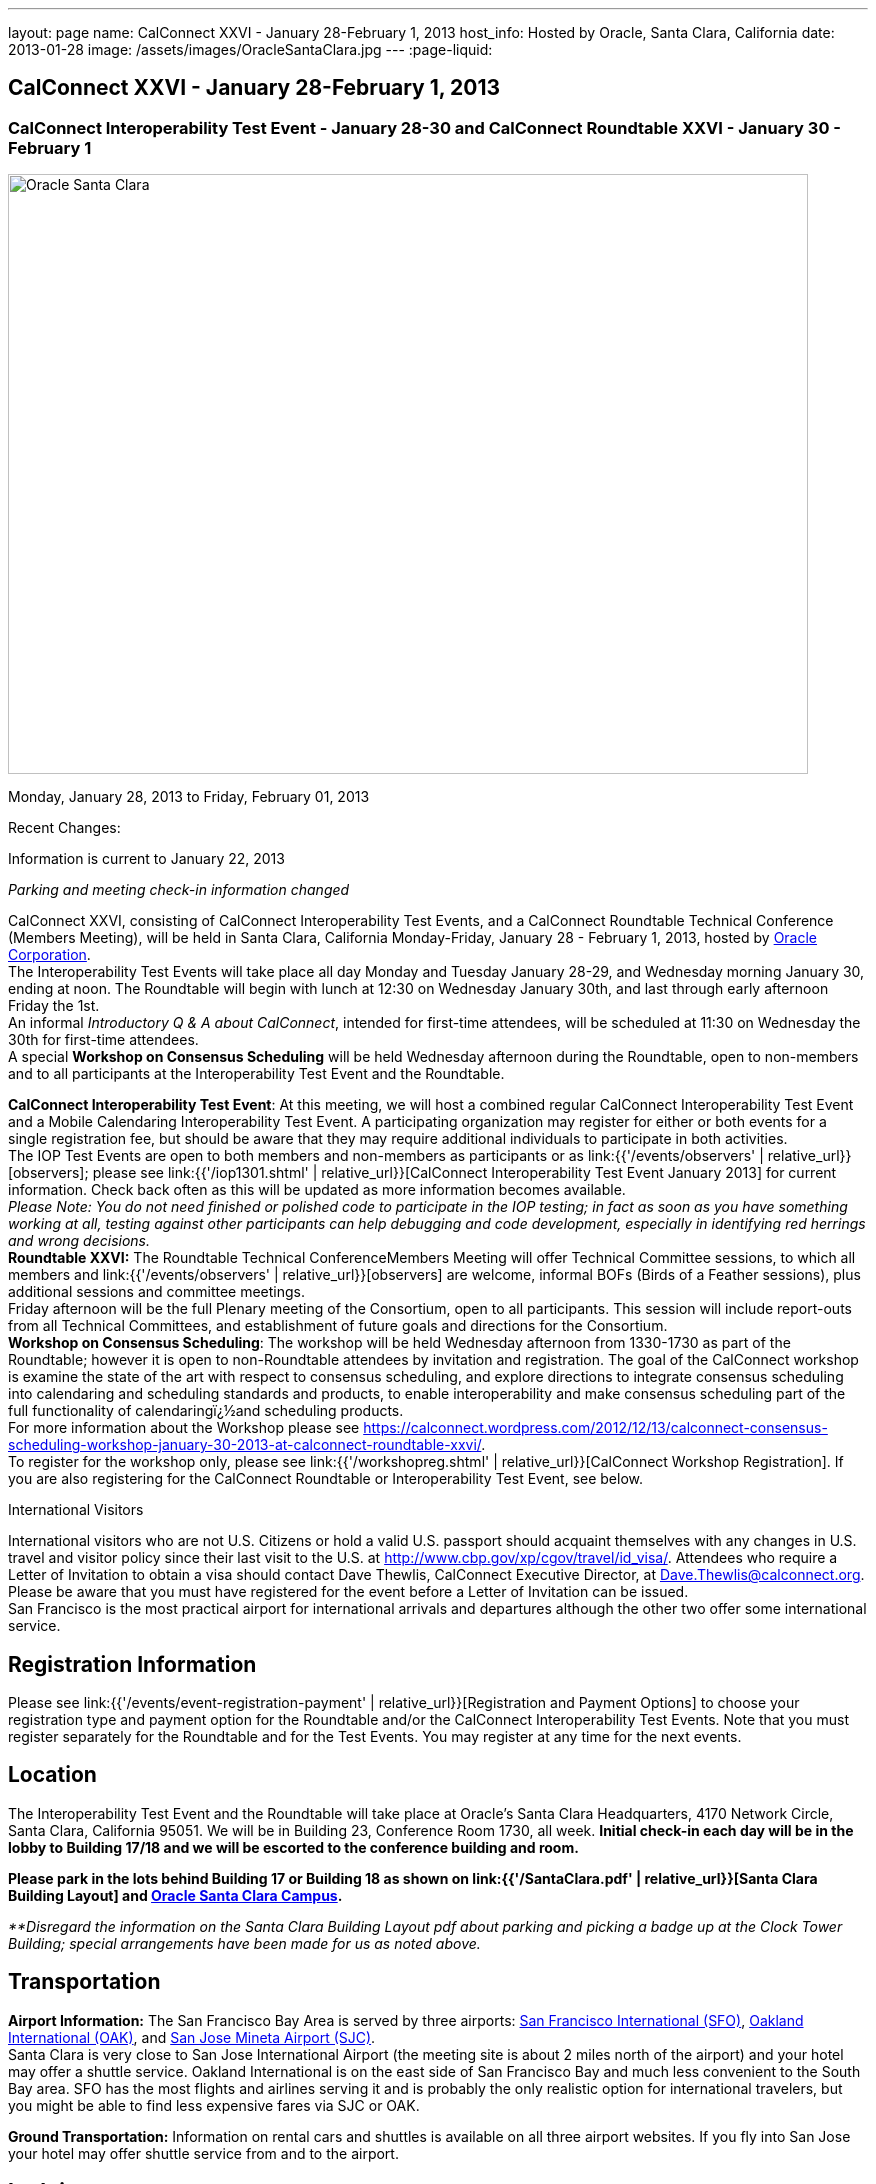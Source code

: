 ---
layout: page
name: CalConnect XXVI - January 28-February 1, 2013
host_info: Hosted by Oracle, Santa Clara, California
date: 2013-01-28
image: /assets/images/OracleSantaClara.jpg
---
:page-liquid:

== CalConnect XXVI - January 28-February 1, 2013

=== CalConnect Interoperability Test Event - January 28-30 and CalConnect Roundtable XXVI - January 30 - February 1

[[intro]]
image:{{'/assets/images/OracleSantaClara.jpg' | relative_url }}[Oracle
Santa Clara,width=800,height=600]

Monday, January 28, 2013 to Friday, February 01, 2013

Recent Changes:

Information is current to January 22, 2013

_Parking and meeting check-in information changed_

CalConnect XXVI, consisting of CalConnect Interoperability Test Events, and a CalConnect Roundtable Technical Conference (Members Meeting), will be held in Santa Clara, California Monday-Friday, January 28 - February 1, 2013, hosted by http://www.oracle.com[Oracle Corporation]. +
The Interoperability Test Events will take place all day Monday and Tuesday January 28-29, and Wednesday morning January 30, ending at noon. The Roundtable will begin with lunch at 12:30 on Wednesday January 30th, and last through early afternoon Friday the 1st. +
An informal __Introductory Q & A about CalConnect__, intended for first-time attendees, will be scheduled at 11:30 on Wednesday the 30th for first-time attendees. +
A special *Workshop on Consensus Scheduling* will be held Wednesday afternoon during the Roundtable, open to non-members and to all participants at the Interoperability Test Event and the Roundtable.

*CalConnect Interoperability Test Event*: At this meeting, we will host a combined regular CalConnect Interoperability Test Event and a Mobile Calendaring Interoperability Test Event. A participating organization may register for either or both events for a single registration fee, but should be aware that they may require additional individuals to participate in both activities. +
The IOP Test Events are open to both members and non-members as participants or as link:{{'/events/observers' | relative_url}}[observers]; please see link:{{'/iop1301.shtml' | relative_url}}[CalConnect Interoperability Test Event January 2013] for current information. Check back often as this will be updated as more information becomes available. +
_Please Note: You do not need finished or polished code to participate in the IOP testing; in fact as soon as you have something working at all, testing against other participants can help debugging and code development, especially in identifying red herrings and wrong decisions._ +
*Roundtable XXVI:* The Roundtable Technical ConferenceMembers Meeting will offer Technical Committee sessions, to which all members and link:{{'/events/observers' | relative_url}}[observers] are welcome, informal BOFs (Birds of a Feather sessions), plus additional sessions and committee meetings. +
Friday afternoon will be the full Plenary meeting of the Consortium, open to all participants. This session will include report-outs from all Technical Committees, and establishment of future goals and directions for the Consortium. +
*Workshop on Consensus Scheduling*: The workshop will be held Wednesday afternoon from 1330-1730 as part of the Roundtable; however it is open to non-Roundtable attendees by invitation and registration. The goal of the CalConnect workshop is examine the state of the art with respect to consensus scheduling, and explore directions to integrate consensus scheduling into calendaring and scheduling standards and products, to enable interoperability and make consensus scheduling part of the full functionality of calendaringï¿½and scheduling products. +
For more information about the Workshop please see https://calconnect.wordpress.com/2012/12/13/calconnect-consensus-scheduling-workshop-january-30-2013-at-calconnect-roundtable-xxvi/[]. +
To register for the workshop only, please see link:{{'/workshopreg.shtml' | relative_url}}[CalConnect Workshop Registration]. If you are also registering for the CalConnect Roundtable or Interoperability Test Event, see below.

International Visitors

International visitors who are not U.S. Citizens or hold a valid U.S. passport should acquaint themselves with any changes in U.S. travel and visitor policy since their last visit to the U.S. at http://www.cbp.gov/xp/cgov/travel/id_visa/[]. Attendees who require a Letter of Invitation to obtain a visa should contact Dave Thewlis, CalConnect Executive Director, at mailto:dave.thewlis@calconnect.org[Dave.Thewlis@calconnect.org]. Please be aware that you must have registered for the event before a Letter of Invitation can be issued. +
San Francisco is the most practical airport for international arrivals and departures although the other two offer some international service.

[[registration]]
== Registration Information

Please see link:{{'/events/event-registration-payment' | relative_url}}[Registration and Payment Options] to choose your registration type and payment option for the Roundtable and/or the CalConnect Interoperability Test Events. Note that you must register separately for the Roundtable and for the Test Events. You may register at any time for the next events.

[[location]]
== Location

The Interoperability Test Event and the Roundtable will take place at Oracle's Santa Clara Headquarters, 4170 Network Circle, Santa Clara, California 95051. We will be in Building 23, Conference Room 1730, all week. *Initial check-in each day will be in the lobby to Building 17/18 and we will be escorted to the conference building and room.*

*Please park in the lots behind Building 17 or Building 18 as shown on link:{{'/SantaClara.pdf' | relative_url}}[Santa Clara Building Layout] and http://goo.gl/maps/AWqvz[Oracle Santa Clara Campus].*

_**Disregard the information on the Santa Clara Building Layout pdf about parking and picking a badge up at the Clock Tower Building; special arrangements have been made for us as noted above._

[[transportation]]
== Transportation

*Airport Information:* The San Francisco Bay Area is served by three airports: http://www.flysfo.com/default.asp[San Francisco International (SFO)], http://www.flyoakland.com/[Oakland International (OAK)], and http://www.sjc.org/[San Jose Mineta Airport (SJC)]. +
Santa Clara is very close to San Jose International Airport (the meeting site is about 2 miles north of the airport) and your hotel may offer a shuttle service. Oakland International is on the east side of San Francisco Bay and much less convenient to the South Bay area. SFO has the most flights and airlines serving it and is probably the only realistic option for international travelers, but you might be able to find less expensive fares via SJC or OAK.

*Ground Transportation:* Information on rental cars and shuttles is available on all three airport websites. If you fly into San Jose your hotel may offer shuttle service from and to the airport.

[[lodging]]
== Lodging

Our conference hotel for this event is the Embassy Suites Santa Clara. The hotel is offering us a special rate of $177/night, which includes free internet access* and a full breakfast** every morning. If you wish to extend your stay by a day or two on either side, you can do so at the same rate assuming availability. You **must book by January 14th to receive the special conference rate**; after the 14th the room block and special rate will no longer be available.

_*In order to access the internet connect to the "attwifi" network and open your browser. Their splash page will automatically come up. Select the option "bill my room" ignoring the left hand side of the screen and follow the prompts from there. All charges will automatically be taken off._

_**As the conference hotel is offering a free full breakfast, we are not going to provide breakfast at the event itself._

Please Note: Although this hotel is relatively close to the Oracle Santa Clara complex, walking is not advised due to freeways and heavily-traveled roads. However, we should be able to set up car pooling for those who will not have a car.

[cols="1,9"]
|===
|
.<a| *Embassy Suites Santa Clara* +
2885 Lakeside Drive +
Santa Clara, CA +
Phone: +1 408 496 6400 +
http://embassysuites3.hilton.com/en/hotels/california/embassy-suites-santa-clara-silicon-valley-SNCCAES/index.html +
To book by telephone, call 1-800-EMBASSY (1-800-362-2779) and request either the event "CalConnect" or Group Code "60G". +
To book online, please to go http://embassysuites.hilton.com/en/es/groups/personalized/S/SNCCAES-60G-20130127/index.jhtml?WT.mc_id=POG[].

|===



[[test-schedule]]
== Test Event Schedule

The Interoperability Test Event begins at 0800 Monday morning and runs all day Monday and Tuesday, plus Wednesday morning. The Roundtable begins with lunch on Wednesday and runs until early afternoon on Friday.

[cols=3]
|===
3+.<| *CALCONNECT INTEROPERABILITY TEST EVENT*

.<a| *Monday 28 January* +
0800-0830 Coffee & Rolls +
0830-1000 Testing +
1000-1030 Break and Refreshments +
1030-1230 Testing +
1230-1330 Lunch +
1330-1430 BOF or Testing +
1430-1530 Testing +
1530-1600 Break and Refreshments +
1600-1800 Testing +
1915-2130 IOP Test Dinner +
_http://www.faultlinebrewing.com/[Faultline Brewing Company]_ +
1235 Oakmead Parkway, Sunnyvale +
408-736-2739

.<a| *Tuesday 29 January* +
0800-0830 Coffee & Rolls +
0830-1000 Testing +
1000-1030 Break and Refreshments +
1030-1230 Testing +
1230-1330 Lunch +
1330-1430 BOF or Testing +
1330-1530 Testing +
1530-1600 Break and Refreshments +
1600-1800 Testing

.<a| *Wednesday 30 January* +
0800-0830 Coffee & Rolls +
0830-1000 Testing +
1000-1030 Break and Refreshments +
1030-1200 Testing +
1200-1230 Wrap-up +
1230 End of IOP Testing +
1230-1330 Lunch/Opening^1^

|===



[[conference-schedule]]
== Conference Schedule

The Interoperability Test Event begins at 0800 Monday morning and runs all day Monday and Tuesday, plus Wednesday morning. The Roundtable begins with lunch on Wednesday and runs until early afternoon on Friday.

[cols=3]
|===
3+.<| *ROUNDTABLE XXVI*

3+.<|
.<a| *Wednesday 30 January* +
1000-1200 User Special Interest Group^2^ +
1130-1230 Introduction to CalConnect^3^ +
1230-1330 Lunch/Opening +
1315-1330 IOP Test Report +
1330-1530 Workshop: Consensus Scheduling +
1530-1600 Break and Refreshments +
1600-1730 Workshop: Consensus Scheduling +
1730-1800 Host Session +
1800-2000 Welcome Reception^4^ +
_On Premises_
.<a| *Thursday 31 January* +
0800-0830 Coffee & Rolls +
0830-0930 VTODO Ad Hoc +
0930-1030 TC AUTODISCOVERY +
1030-1100 Break and Refreshments +
1100-1230 TC CALDAV +
1230-1330 Lunch +
1330-1500 TC ISCHEDULE +
1500-1600 TC EVENTPUB +
1600-1630 Break and Refreshments +
1630-1800 Steering Committee^5^ +
1915-2200 Group Dinner^6^ +
_http://www.thefishmarket.com/locations.aspx?id=2[The Fish Market]_ +
3775 El Camino Real, Santa Clara +
408-246-3474
.<a| *Friday 1 February* +
0800-0830 Coffee & Rolls +
0830-0915 TC XML +
0915-1000 TC RESOURCE +
1000-1030 Break and Refreshments +
1030-1115 TC USECASE +
1115-1200 TC TIMEZONE +
1200-1230 TC Wrapup +
1230-1330 Working Lunch +
1300-1400 CalConnect Plenary Session +
1400 Close of Meeting

3+|
3+.<a|
^1^The Wednesday lunch is for all participants in the IOP Test Events and/or Roundtable +
^2^The User Special Interest Group meeting location will be announced prior to Wednesday January 30. +
^3^The Introduction to CalConnect is an optional informal Q&A session for new attendees (observers or new member representatives) +
^4^All Roundtable and/or IOP Test Events participants are invited to the Wednesday evening reception +
^5^Member reprsentatives not on the Steering Committee are invited to attend the SC meeting. This meeting is closed to Observers +
^6^All Roundtable participants are invited to the group dinner on Thursday. +
+
Breakfast, lunch, and morning and afternoon breaks will be served to all participants in the Roundtable and the IOP test events and are included in your registration fees.

|===

[[agendas]]
=== Topical Agendas:

[cols=2]
|===
.<a| *Consensus Scheduling Workshop* Wed 1330-1730 +
1. Introduction to CalConnect and Consensus Scheduling +
2. Participants lightning talks and discussion +
- vendors, experience as a user, user requirements or wishlists, etc. +
3. Review of existing products +
4. Review of CalConnect proposal +
4.1 Use cases (what is in scope, out of scope) +
4.2 Technical solution - VPOLL +
4.3 Interaction with CalDAV +
5. Conclusion - what to do from here +
5.1 How to further promote the VPOLL work +
5.2 VPOLL testing at the next IOP Test Event +
*TC AUTODISCOVERY* Thu 0930-1030 +
1. Introduction +
1.1 Problem Statement +
1.2 Current Status +
2. Technical presentation of draft specification +
2.1 Moving to JSON +
3. Discussion and feedback +
4. Next steps +
*TC CALDAV* Thu 1100-1230 +
1. Introduction +
1.1 Charter +
1.2 Summary +
2. Progress and Status Update +
2.1 IETF +
2.2 CalConnect +
3. Open Discussions +
3.1 Managed Attachments +
3.2 Calendar Sharing & Notifications +
3.3 Calendar Searching +
4. Moving Forward +
4.1 Plan of Action +
4.2 Next Conference Call +
*TC EVENTPUB* Thu 1500-1600 +
1. Charter +
2. Work and accomplishments +
3. Calendar extensions RFC +
3.1 STYLED-DESCRIPTION (Rich Text) +
3.2 PARTICIPANT +
3.3 STRUCTURED-LOCATION +
4. Travel Itinerary properties +
5. Going Forward - next steps +
*TC FREEBUSY* Wed 1330-1730 +
See Consensus Scheduling Workshop +
*TC IOPTEST* Wed 1315-1330 +
Review of IOP test participant findings +
*TC iSCHEDULE* Thu 1330-1500 +
1. Introduction +
1.1 Charter +
1.2 Summary +
1.2.1 Change from last draft +
2. Open Discussions +
2.1 Work with the IETF +
2.2 iSchedule interop: lessons learned +
3. Moving Forward +
3.1 Plan of Action +
3.2 Next Conference Calls
.<a|
*TC RESOURCE* Fri 0915-1000 +
1. Introduction +
1.1 TC Charter +
1.2 Accomplishments +
2 Since the last Roundtable +
2.1 Resource schema draft updates +
2.2 Resource vCard discussion +
3. Open Discussions +
3.1 Resource scheduling implementations today +
3.2 Possible DAV extensions for easier and standardized Resource scheduling +
4. Future of TC +
4.1 Next conference calls +
*TC TIMEZONE* Fri 1115-1200 +
1. Introduction +
1.1 Charter +
1.2 Background to the work +
2. Interop report +
3. Timezone Service Specification +
4. Timezones by reference in CalDAV +
5. Timezone Registries +
6. Next steps +
*TC USECASE* Fri 1030-1115 +
TBD +
*TC XML* Fri 0830-0915 +
1. Introduction +
1.1 Charter +
1.2 Summary +
2. jCal: iCalendar in json +
2.1 Status +
2.2 Demo +
2.3 Interop test results +
3. Status of CalWS REST and SOAP, and WS-Calendar +
4. Moving Forward +
4.1 Plan of action +
4.2 Next conference calls +
*VTODO Ad Hoc* Thu 0830-0930 +
1. Introduction +
1.1 Problem Statement +
1.2 Related standards +
2. Presentation of Draft Charter +
2.1 Objectives and Approach +
2.2 Scope - In, Out, For other TCs +
3. Discussion and feedback +
4. Next steps


|===

[[bofs]]
=== Scheduled BOFs

TBD

